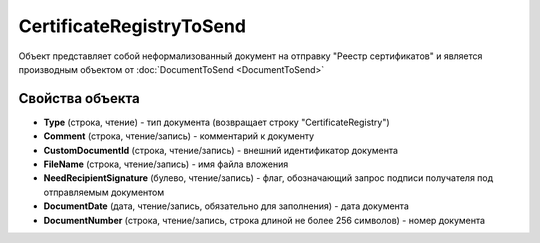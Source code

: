CertificateRegistryToSend
=========================

Объект представляет собой неформализованный документ на отправку "Реестр сертификатов" и является производным объектом от :doc:`DocumentToSend <DocumentToSend>`

Свойства объекта
----------------

- **Type** (строка, чтение) - тип документа (возвращает строку "CertificateRegistry")

- **Comment** (строка, чтение/запись) - комментарий к документу

- **CustomDocumentId** (строка, чтение/запись) - внешний идентификатор документа

- **FileName** (строка, чтение/запись) - имя файла вложения

- **NeedRecipientSignature** (булево, чтение/запись) - флаг, обозначающий запрос подписи получателя под отправляемым документом

- **DocumentDate** (дата, чтение/запись, обязательно для заполнения) - дата документа

- **DocumentNumber** (строка, чтение/запись, строка длиной не более 256 символов) - номер документа
